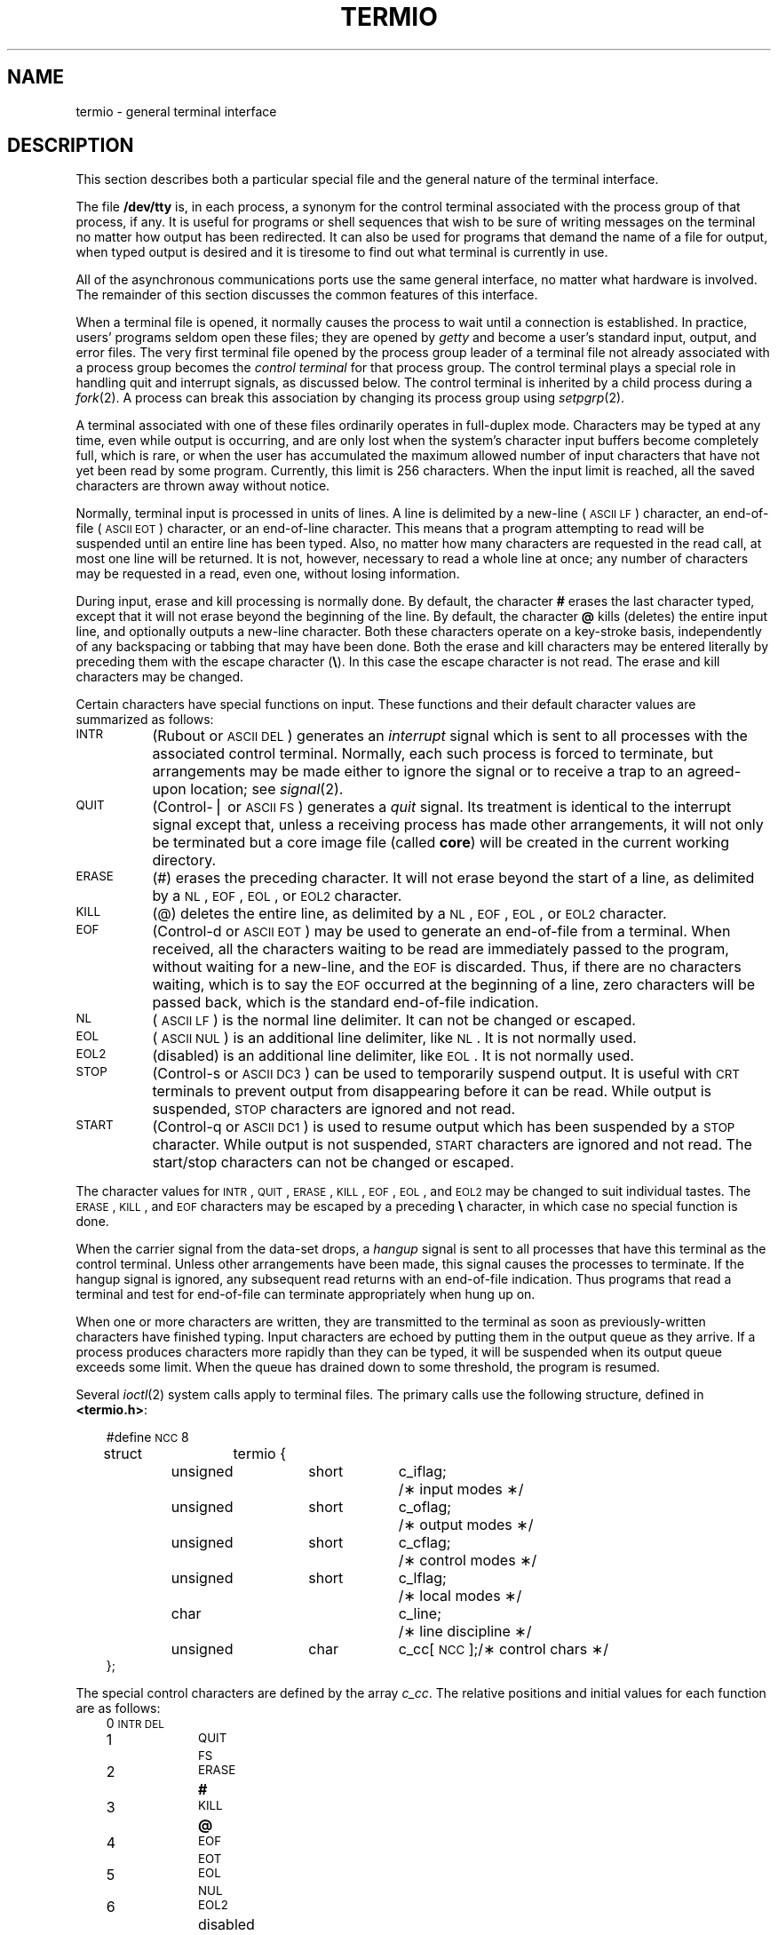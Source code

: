 '\"macro stdmacro
.\".if t .ds ' \h@.05m@\s+4\v@.333m@\'\v@-.333m@\s-4\h@.05m@
.if t .ds ' '
.if n .ds ' '
.\".if t .ds ` \h@.05m@\s+4\v@.333m@\`\v@-.333m@\s-4\h@.05m@
.if t .ds ` `
.if n .ds ` `
.TH TERMIO 7
.SH NAME
termio \- general terminal interface
.SH DESCRIPTION
.PP
This section describes both a particular special file
and the general nature of the terminal interface.
.PP
The file
.B /dev/tty
is, in each process, a synonym
for the control terminal associated with the process group of that process,
if any.
It is useful for programs or shell sequences that wish to
be sure of writing messages on the terminal
no matter how output has been redirected.
It can also be used for programs that demand the name of a file
for output, when typed output is desired
and it is tiresome to find out what terminal
is currently in use.
.PP
All of the asynchronous
communications ports use the
same general interface, no matter what
hardware is involved.
The remainder of this section discusses
the common features of this interface.
.PP
When a terminal file is opened,
it normally causes
the process to wait until a connection is established.
In practice, users' programs seldom open these
files; they are opened by
.I getty
and become a user's
standard input, output, and error files.
The very first terminal file opened
by the process group leader of a terminal
file not already associated with a process group
becomes the
.I "control terminal\^"
for that process group.
The control terminal plays a special
role in handling quit and interrupt signals, as discussed
below.
The control terminal is inherited by a child process during a
.IR fork (2).
A process can break this association by changing its
process group using
.IR setpgrp (2).
.PP
A terminal associated with one of these files ordinarily
operates in full-duplex mode.
Characters may be typed at any time,
even while output is occurring, and are only lost when the
system's character input buffers become completely
full, which is rare,
or when the user has accumulated the maximum allowed number of
input characters that have not yet been read by some program.
Currently, this limit is 256 characters.
When the input limit is reached, all the
saved characters are thrown away without notice.
.PP
Normally, terminal input is processed in units of lines.
A line is delimited by a new-line (\s-1ASCII\s+1
.SM LF\*S)
character, an end-of-file (\s-1ASCII\s+1
.SM EOT\*S)
character,
or an end-of-line character.
This means that a program attempting
to read will be suspended until an entire line has been
typed.
Also, no matter how many characters are requested
in the read call, at most one line will be returned.
It is not, however, necessary to read a whole line at
once; any number of characters may be
requested in a read, even one, without losing information.
.PP
During input, erase and kill processing is normally
done.
By default, the character
.B #
erases the
last character typed, except that it will not erase
beyond the beginning of the line.
By default, the character
\f3\@\f1
kills (deletes) the entire input line,
and optionally outputs a new-line character.
Both these
characters operate on a key-stroke basis, independently
of any backspacing or tabbing that may have been done.
Both the erase and kill characters
may be entered literally by preceding them with
the escape character
.RB ( \e ).
In this case the escape character is not read.
The erase and kill characters may be changed.
.PP
Certain characters have special functions on input.
These functions and their default character values
are summarized as follows:
.TP "\w'START\ \ \ 'u"
.SM INTR
(Rubout or
.SM ASCII
.SM DEL\*S)
generates an
.I interrupt\^
signal which is sent to all processes
with the associated control terminal.
Normally, each such process is forced to terminate,
but arrangements may be made either to
ignore the signal or to receive a
trap to an agreed-upon location;
see
.IR signal (2).
.TP
.SM QUIT
(Control-\(bv or
.SM ASCII
.SM FS\*S)
generates a
.I quit\^
signal.
Its treatment is identical to the interrupt signal
except that, unless a receiving process has
made other arrangements, it will not only be terminated
but a core image file
(called
.BR core )
will be created in the current working directory.
.TP
.SM ERASE
(#) erases the preceding character.
It will not erase beyond the start of a line,
as delimited by a
.SM NL\*S,
.SM EOF\*S,
.SM EOL\*S,
or
.SM EOL2
character.
.TP
.SM KILL
(@) deletes the entire line,
as delimited by a
.SM NL\*S,
.SM EOF\*S,
.SM EOL\*S,
or
.SM EOL2
character.
.TP
.SM EOF
(Control-d or
.SM ASCII
.SM EOT\*S)
may be used to generate an end-of-file
from a terminal.
When received, all the characters
waiting to be read are immediately passed to
the program, without waiting for a new-line,
and the
.SM EOF
is discarded.
Thus, if there are no characters waiting, which
is to say the
.SM EOF
occurred at the beginning of a line,
zero characters will be passed back,
which is the standard end-of-file indication.
.TP
.SM NL
(\s-1ASCII\s+1
.SM LF\*S)
is the normal line delimiter.
It can not be changed or escaped.
.TP
.SM EOL
(\s-1ASCII\s+1
.SM NUL\*S)
is an additional line delimiter, like
.SM NL\*S.
It is not normally used.
.TP
.SM EOL2
(disabled)
is an additional line delimiter, like
.SM EOL\*S.
It is not normally used.
.TP
.SM STOP
(Control-s or
.SM ASCII
.SM DC3\*S)
can be used to temporarily suspend output.
It is useful with
.SM CRT
terminals to prevent output from
disappearing before it can be read.
While output is suspended,
.SM STOP
characters are ignored and not read.
.TP
.SM START
(Control-q or
.SM ASCII
.SM DC1\*S)
is used to resume output which has been suspended by a
.SM STOP
character.
While output is not suspended,
.SM START
characters are ignored and not read.
The start/stop characters
can not be changed or escaped.
.PP
The character values for
.SM INTR\*S,
.SM QUIT\*S,
.SM ERASE\*S,
.SM KILL\*S,
.SM EOF\*S,
.SM EOL\*S,
and
.SM EOL2
may be changed to suit individual tastes.
The
.SM ERASE\*S,
.SM KILL\*S,
and
.SM EOF
characters may be escaped
by a preceding
.B \e
character,
in which case no special function is done.
.PP
When the carrier signal from the data-set drops, a
.I hangup\^
signal is sent to all processes
that have this terminal
as the control terminal.
Unless other arrangements have been made,
this signal causes the processes to terminate.
If the hangup signal is ignored, any subsequent read
returns with an end-of-file indication.
Thus programs that read a terminal and test for
end-of-file can terminate appropriately when
hung up on.
.PP
When one or more
characters are written, they are transmitted
to the terminal as soon as previously-written characters
have finished typing.
Input characters are echoed by putting them in the output queue
as they arrive.
If a process produces characters more rapidly than they can be typed,
it will be suspended when its output queue exceeds some limit.
When the queue has drained down to some threshold,
the program is resumed.
.PP
Several
.IR ioctl (2)
system calls apply to terminal files.
The primary calls use the following structure,
defined in
.BR <termio.h> :
.PP
.ta .6i 1.3i 1.8i 2.6i 3.5i
.RS .3i
.nf
#define	\s-1NCC\s+1	8
struct	termio {
	unsigned	short	c_iflag;	/\(** input modes \(**/
	unsigned	short	c_oflag;	/\(** output modes \(**/
	unsigned	short	c_cflag;	/\(** control modes \(**/
	unsigned	short	c_lflag;	/\(** local modes \(**/
	char			c_line;		/\(** line discipline \(**/
	unsigned	char	c_cc[\s-1NCC\s+1];	/\(** control chars \(**/
};
.fi
.RE
.PP
The special control characters are defined by the array
.IR c_cc .
The relative positions and initial values
for each function are as follows:
.RS .3i
.ta 4n 13n
.nf
0	\s-1INTR\s+1	\s-1DEL\s+1
1	\s-1QUIT\s+1	\s-1FS\s+1
2	\s-1ERASE\s+1	\f3#\fP
3	\s-1KILL\s+1	\f3@\fP
4	\s-1EOF\s+1	\s-1EOT\s+1
5	\s-1EOL\s+1	\s-1NUL\s+1
6	\s-1EOL2\s+1	disabled
7	reserved
.fi
.RE
.PP
The
.I c_iflag\^
field describes the basic terminal input control:
.PP
.ta \w'MAXMAX\ \ 'u +\w'0100000\ \ 'u
.RS .3i
.nf
\s-1IGNBRK\s+1	0000001	Ignore break condition.
\s-1BRKINT\s+1	0000002	Signal interrupt on break.
\s-1IGNPAR\s+1	0000004	Ignore characters with parity errors.
\s-1PARMRK\s+1	0000010	Mark parity errors.
\s-1INPCK\s+1	0000020	Enable input parity check.
\s-1ISTRIP\s+1	0000040	Strip character.
\s-1INLCR\s+1	0000100	Map \s-1NL\s+1 to \s-1CR\s+1 on input.
\s-1IGNCR\s+1	0000200	Ignore \s-1CR\s+1.
\s-1ICRNL\s+1	0000400	Map \s-1CR\s+1 to \s-1NL\s+1 on input.
\s-1IUCLC\s+1	0001000	Map upper-case to lower-case on input.
\s-1IXON\s+1	0002000	Enable start/stop output control.
\s-1IXANY\s+1	0004000	Enable any character to restart output.
\s-1IXOFF\s+1	0010000	Enable start/stop input control.
.fi
.RE
.PP
If
.SM IGNBRK
is set, the break condition
(a character framing error with data all zeros)
is ignored, that is, not put on the input queue
and therefore not read by any process.
Otherwise if
.SM BRKINT
is set,
the break condition will generate an
interrupt signal
and flush both the input and output queues.
If
.SM IGNPAR
is set,
characters with other framing and parity errors are ignored.
.PP
If
.SM PARMRK
is set,
a character with
a framing or parity error which is not ignored
is read as the three character sequence:
0377, 0, X,
where X is the data of the character received in error.
To avoid ambiguity in this case,
if
.SM ISTRIP
is not set,
a valid character of 0377 is read as 0377, 0377.
If
.SM PARMRK
is not set,
a framing or parity error which is not ignored
is read as the character \s-1NUL\s+1 (0).
.PP
If
.SM INPCK
is set,
input parity checking is enabled.
If
.SM INPCK
is not set,
input parity checking is disabled.
This allows output parity generation without
input parity errors.
.PP
If
.SM ISTRIP
is set,
valid input characters are first stripped to
7-bits,
otherwise all 8-bits are processed.
.PP
If
.SM INLCR
is set,
a received
.SM NL
character is translated into a
.SM CR
character.
If
.SM IGNCR
is set,
a received
.SM CR
character is ignored (not read).
Otherwise if
.SM ICRNL
is set,
a received
.SM CR
character is translated into a
.SM NL
character.
.PP
If
.SM IUCLC
is set,
a received upper-case alphabetic character is translated
into the corresponding lower-case character.
.PP
If
.SM IXON
is set,
start/stop output control is enabled.
A received
.SM STOP
character will suspend output
and a received
.SM START
character will restart output.
All start/stop characters are ignored and not read.
If
.SM IXANY
is set,
any input character
will restart output
which has been suspended.
.PP
If
.SM IXOFF
is set,
the system will transmit
.SM START/STOP
characters when the input queue is
nearly empty/full.
.PP
The initial input control value is
all bits clear.
.PP
The
.I c_oflag\^
field specifies the system treatment of output:
.PP
.ta \w'MAXMAX\ \ 'u +\w'0100000\ \ 'u
.RS .3i
.nf
\s-1OPOST\s+1	0000001	Postprocess output.
\s-1OLCUC\s+1	0000002	Map lower case to upper on output.
\s-1ONLCR\s+1	0000004	Map \s-1NL\s+1 to \s-1CR-NL\s+1 on output.
\s-1OCRNL\s+1	0000010	Map \s-1CR\s+1 to \s-1NL\s+1 on output.
\s-1ONOCR\s+1	0000020	No \s-1CR\s+1 output at column 0.
\s-1ONLRET\s+1	0000040	\s-1NL\s+1 performs \s-1CR\s+1 function.
\s-1OFILL\s+1	0000100	Use fill characters for delay.
\s-1OFDEL\s+1	0000200	Fill is \s-1DEL\s+1, else \s-1NUL\s+1.
\s-1NLDLY\s+1	0000400	Select new-line delays:
\s-1NL0\s+1	0
\s-1NL1\s+1	0000400
\s-1CRDLY\s+1	0003000	Select carriage-return delays:
\s-1CR0\s+1	0
\s-1CR1\s+1	0001000
\s-1CR2\s+1	0002000
\s-1CR3\s+1	0003000
\s-1TABDLY\s+1	0014000	Select horizontal-tab delays:
\s-1TAB0\s+1	0
\s-1TAB1\s+1	0004000
\s-1TAB2\s+1	0010000
\s-1TAB3\s+1	0014000	Expand tabs to spaces.
\s-1BSDLY\s+1	0020000	Select backspace delays:
\s-1BS0\s+1	0
\s-1BS1\s+1	0020000
\s-1VTDLY\s+1	0040000	Select vertical-tab delays:
\s-1VT0\s+1	0
\s-1VT1\s+1	0040000
\s-1FFDLY\s+1	0100000	Select form-feed delays:
\s-1FF0\s+1	0
\s-1FF1\s+1	0100000
.DT
.fi
.RE
.PP
If
.SM OPOST
is set,
output characters are post-processed
as indicated by the remaining flags,
otherwise characters are transmitted without change.
.PP
If
.SM OLCUC
is set,
a lower-case alphabetic character is transmitted as
the corresponding upper-case character.
This function is often used in conjunction with
.SM IUCLC\*S.
.PP
If
.SM ONLCR
is set,
the
.SM NL
character is transmitted as the
.SM CR-NL
character pair.
If
.SM OCRNL
is set,
the
.SM CR
character is transmitted as the
.SM NL
character.
If
.SM ONOCR
is set,
no
.SM CR
character is transmitted when at column 0 (first position).
If
.SM ONLRET
is set,
the
.SM NL
character is assumed to do the carriage-return function;
the column pointer will be set to 0 and the delays specified
for
.SM CR
will be used.
Otherwise the
.SM NL
character is assumed
to do just the line-feed function;
the column pointer will remain unchanged.
The column pointer is also set to 0 if the
.SM CR
character is actually transmitted.
.PP
The delay bits specify how long
transmission stops to allow for mechanical or other movement
when certain characters are sent to the terminal.
In all cases a value of 0 indicates no delay.
If
.SM OFILL
is set,
fill characters will be transmitted
for delay instead of a timed delay.
This is useful for high baud rate terminals
which need only a minimal delay.
If
.SM OFDEL
is set,
the fill character is
.SM DEL\*S,
otherwise
.SM NUL\*S.
.PP
If a form-feed or vertical-tab delay is specified,
it lasts for about 2 seconds.
.PP
New-line delay lasts about 0.10 seconds.
If
.SM ONLRET
is set, the carriage-return delays are
used instead of the new-line delays.
If
.SM OFILL
is set,
two fill characters will be transmitted.
.PP
Carriage-return delay type 1 is dependent on the current column
position,
type 2 is about 0.10 seconds,
and type 3 is about 0.15 seconds.
If
.SM OFILL
is set,
delay type 1 transmits two fill characters,
and type 2 four fill characters.
.PP
Horizontal-tab delay type 1 is dependent on the current
column position.
Type 2 is about 0.10 seconds.
Type 3 specifies that tabs are to be expanded into spaces.
If
.SM OFILL
is set,
two fill characters will be transmitted for any delay.
.PP
Backspace delay lasts about 0.05 seconds.
If
.SM OFILL
is set,
one fill character will be transmitted.
.PP
The actual delays depend on line speed and system load.
.PP
The initial output control value is
all bits clear.
.PP
The
.I c_cflag\^
field describes the hardware control of the terminal:
.PP
.ta \w'MAXMAX\ \ 'u +\w'0100000\ \ 'u
.RS .3i
.nf
\s-1CBAUD\s+1	0000017	Baud rate:
B0	0	Hang up
B50	0000001	50 baud
B75	0000002	75 baud
B110	0000003	110 baud
B134	0000004	134.5 baud
B150	0000005	150 baud
B200	0000006	200 baud*
B300	0000007	300 baud
B600	0000010	600 baud
B1200	0000011	1200 baud
B1800	0000012	1800 baud*
B2400	0000013	2400 baud
B4800	0000014	4800 baud
B9600	0000015	9600 baud
\s-1EXTA\s+1	0000016	19,200 baud
\s-1EXTB\s+1	0000017	External B*
\s-1CSIZE\s+1	0000060	Character size:
CS5	0	5 bits
CS6	0000020	6 bits
CS7	0000040	7 bits
CS8	0000060	8 bits
\s-1CSTOPB\s+1	0000100	Send two stop bits, else one.
\s-1CREAD\s+1	0000200	Enable receiver.
\s-1PARENB\s+1	0000400	Parity enable.
\s-1PARODD\s+1	0001000	Odd parity, else even.
\s-1HUPCL\s+1	0002000	Hang up on last close.
\s-1CLOCAL\s+1	0004000	Local line, else dial-up.
.sp
* These rates are not supported on the IRIS workstation.
.sp
.fi
.RE
.PP
The
.SM CBAUD
bits specify the baud rate.
The zero baud rate, B0, is used to hang up the connection.
If B0 is specified, the data-terminal-ready signal will not
be asserted.
Normally, this will disconnect the line.
For any particular hardware, impossible speed changes
are ignored.
.PP
The
.SM CSIZE
bits specify the character size in bits
for both transmission and reception.
This size does not include the parity bit, if any.
If
.SM CSTOPB
is set,
two stop bits are used,
otherwise one stop bit.
For example, at 110 baud, two stop bits are required.
.PP
If
.SM PARENB
is set,
parity generation and detection is enabled
and a parity bit is added to each character.
If parity is enabled,
the
.SM PARODD
flag specifies odd parity if set,
otherwise even parity is used.
.PP
If
.SM CREAD
is set,
the receiver is enabled.
Otherwise no characters will be received.
.PP
If
.SM HUPCL
is set,
the line will be disconnected
when the last process with the line open closes it or terminates.
That is, the data-terminal-ready signal will not be asserted.
.PP
If
.SM CLOCAL
is set,
the line is assumed to be a local, direct connection
with no modem control.
Otherwise modem control is assumed.
.PP
The initial hardware control value after open is
B300, CS8,
.SM CREAD\*S,
.SM HUPCL\*S.
.PP
The
.I c_lflag\^
field of the argument structure
is used by the line discipline to control terminal functions.
The basic line discipline (0) provides the following:
.PP
.ta \w'MAXMAX\ \ 'u +\w'0100000\ \ 'u
.RS .3i
.nf
\s-1ISIG\s+1	0000001	Enable signals.
\s-1ICANON\s+1	0000002	Canonical input (erase and kill processing).
\s-1XCASE\s+1	0000004	Canonical upper/lower presentation.
\s-1ECHO\s+1	0000010	Enable echo.
\s-1ECHOE\s+1	0000020	Echo erase character as \s-1BS-SP-BS\s+1.
\s-1ECHOK\s+1	0000040	Echo \s-1NL\s+1 after kill character.
\s-1ECHONL\s+1	0000100	Echo \s-1NL\s+1.
\s-1NOFLSH\s+1	0000200	Disable flush after interrupt or quit.
.DT
.fi
.RE
.PP
If
.SM ISIG
is set,
each input character is checked against the special
control characters
.SM INTR
and
.SM QUIT\*S.
If an input character matches one of these control characters,
the function associated with that character is performed.
If
.SM ISIG
is not set,
no checking is done.
Thus these special input functions
are possible only if
.SM ISIG
is set.
These functions may be disabled individually by changing
the value of the control character to
an unlikely or impossible value (e.g. 0377).
.PP
If
.SM ICANON
is set,
canonical processing is enabled.
This enables the erase and kill edit functions,
and the assembly of input characters into lines delimited by
.SM NL\*S,
.SM EOF\*S,
.SM EOL\*S,
and
.SM EOL2\*S.
If
.SM ICANON
is not set,
read requests are satisfied directly
from the input queue.
A read will not be satisfied
until at least
.SM MIN
characters have been received or
the timeout value
.SM TIME
has expired.
This allows fast bursts of input to be read
efficiently while still allowing single
character input.
The
.SM MIN
and
.SM TIME
values are stored in the
position for the
.SM EOF
and
.SM EOL
characters respectively.
The time value represents tenths of seconds.
.PP
If
.SM XCASE
is set,
and if
.SM ICANON
is set,
an upper-case letter is accepted on input by preceding
it with a
.B \e
character,
and is output preceded by a
.B \e
character.
In this mode, the following escape sequences are generated
on output and accepted on input:
.br
.ne 7
.RS
.nf
.TP
for:	use:
\*`	\e\*'
\(bv	\e!
~	\e^
{	\e(
}	\e)
\e	\e\e
.RE
.fi
.PP
For example,
.B A
is input as
.BR \ea ,
.B \en
as
.BR \e\en ,
and
.B \eN
as
.BR \e\e\en .
.PP
If
.SM ECHO
is set,
characters are echoed as received.
.PP
When
.SM ICANON
is set,
the following echo functions are possible.
If
.SM ECHO
and
.SM ECHOE
are set,
the erase character is echoed as
.SM ASCII
.SM BS SP BS\*S,
which will clear the last character from a
.SM CRT
screen.
If
.SM ECHOE
is set and
.SM ECHO
is not set,
the erase character is echoed as
.SM ASCII
.SM SP BS\*S.
If
.SM ECHOK
is set,
the
.SM NL
character will be echoed after the
kill character to emphasize that the line
will be deleted.
Note that an escape character preceding
the erase or kill character removes any special function.
If
.SM ECHONL
is set,
the
.SM NL
character will be echoed even if
.SM ECHO
is not set.
This is useful for terminals
set to local echo (so-called half duplex).
Unless  escaped, the
.SM EOF
character  is not 
.bp
echoed.
Because
.SM EOT
is the default
.SM EOF
character,
this prevents terminals that respond to
.SM EOT
from hanging up.
.PP
If
.SM NOFLSH
is set,
the normal flush of the input and output queues
associated with the quit and interrupt characters
will not be done.
.PP
The initial line-discipline control value is
all bits clear.
.PP
The primary
.IR ioctl (2)
system calls have the form:
.PP
.RS .3i
ioctl \|(fildes, \|command, \|arg)
.br
struct \|termio \|\(**arg;
.RE
.PP
The commands using this form are:
.RS .3i
.TP "\w'TCSETAWX\ \ \ 'u"
.SM TCGETA
Get the parameters associated with the terminal
and store in the
.I termio\^
structure referenced by
.BR arg .
.TP
.SM TCSETA
Set the parameters associated with the terminal
from the structure referenced by
.BR arg .
The change is immediate.
.TP
.SM TCSETAW
Wait for the output to drain before
setting the new parameters.
This form should be used when changing parameters
that will affect output.
.TP
.SM TCSETAF
Wait for the output to drain,
then flush the input queue and
set the new parameters.
.RE
.PP
Other
.IR ioctl (2)
calls have the form:
.PP
.RS .3i
ioctl \|(fildes, \|command, \|arg)
.br
int \|arg;
.RE
.PP
The commands using this form are:
.RS .3i
.TP "\w'TCSETAWX\ \ \ 'u"
.SM TCSBRK
Wait for the output to drain.
If
.I arg\^
is 0,
then send a break (zero bits for 0.25 seconds).
.TP
.SM TCXONC
Start/stop control.
If
.I arg\^
is 0, suspend output;
if 1, restart suspended output.
.TP
.SM TCFLSH
If
.I arg\^
is 0, flush the input queue;
if 1, flush the output queue;
if 2, flush both the input and output queues.
.TP
.SM FIONREAD
Return the number of characters
currently in a terminal's input buffer
into the integer pointer \*arg.
.SM ICANON
mode must be set for this option to work.
.TP
.SM TCBLKMD
Enable block mode, bypassing all line processing.  Currently implemented only
on serial line devices /dev/ttyd\(**.  When in block mode,
.IR read (2)
must be called with a 1024 byte buffer. This mode is
useful for efficient serial line communications at high baud rates.
.TP
.SM TIOCNOTTY
Disconnects from controlling tty, with the same effect as
\f2setpgrp\f1(2).  Works only on pty's and tty's.
.TP
.SM TIOCSTI
Simulates tty input.  \f2arg\f1 is the address of the character which
the system pretends the user typed at the terminal.  Works only on
pty's and tty's.
.RE
.PP
Additional
calls have the form:
.PP
.RS .3i
ioctl \|(fildes, \|command, \|arg)
.br
int \|\(**arg;
.RE
.PP
The commands using this form are:
.RS .3i
.TP "\w'TCSETAWX\ \ \ 'u"
.SM TIOCPKT
Enable/disable \f2packet\f1 mode.  Packet mode is enabled by
specifying (by reference) a nonzero parameter and disabled by
specifying (by reference) a zero parameter.  When applied to the
master side of a pseudo-terminal, each subsequent \f2read\f1 from
the terminal will return data written on the slave part of the
the pseudo-terminal preceded by a zero byte (symbolically defined
as TIOCPKT_DATA), or a single byte reflecting control status
information.  In the latter case, the byte is an inclusive-or of zero
or more of the bits:
.RS 1.1i
.TP 
.SM TIOCPKT_FLUSHREAD
whenever the read queue for the terminal is flushed.
.TP
.SM TIOCPKT_FLUSHWRITE
whenever the write queue for the terminal is flushed.
.TP
.SM TIOCPKT_STOP
whenever the output to the terminal is stopped (as with CTRL-S).
.TP
.SM TIOCPKT_START
whenever output to the terminal is restarted.
.TP
.SM TIOCPKT_DOSTOP
whenever \f2t_stopc\f1 is CTRL-S and \f2t_startc\f1 is CTRL-Q.
.TP
.SM TIOCPKT_NOSTOP
whenever the start and stop chararcters are not CTRL-S or CTRL-Q.
.PP
While this mode is in use, the presence of control status information
to be read from the master side may be detected by a \f2select\f1 for
exceptional condtions.
.PP
This mode is used by \f2rlogin\f1(1C) to implement a remote-echoed,
locally CTRL-S/CTRL-Q flow-controlled remote login with proper
back-flushing of output and can be used by other similar programs.
.RE
.TP
.SM FIONBIO
Turns on non-blocking I/O on pty's, tty's, and sockets.
.TP
.SM FIOASYNC
Turns on or off only 'asychronous I/O' sockets.
.TP
.SM FIOSETOWN
Sets 'owner' of a socket (for SIGURG).
.TP
.SM FIOGETOWN
Gets 'owner' of a socket.
.RE
.PP
Additional
calls have the form:
.PP
.RS .3i
ioctl \|(fildes, \|command, \|arg)
.br
struct winsize \|\(**arg;
.RE
.PP
The commands using this form are:
.RS .3i
.TP "\w'TIOCSWINSZ\ \ \ 'u"
.SM TIOCSWINSZ
Updates the \f2struct winsize\f1 state of a pseudo-tty.  The process tree
using the pseudo-tty is automatically sent the SIGWINCH signal.
This ioctl is used to inform programs using the tty end of a pseudo-tty
that their window has changed size.
This call will return an error on anything other than pseudo-ttys.
.TP
.SM TIOCGWINSZ
Returns the current value of the \f2struct winsize\f1 structure.
Used by terminal programs to determine the size of their terminal.
This call will return an error on anything other than pseudo-ttys.
.RE
.SH FILES
/dev/tty
.br
/dev/tty\(**
.br
/dev/console
.SH SEE ALSO
stty(1), ioctl(2).
.\"	@(#)termio.7	5.1 of 10/15/83
.\"  @(#)$Header: /d2/3.7/src/man/a_man/man7/RCS/termio.7,v 1.1 89/03/27 16:23:16 root Exp $
.\"  $Log:	termio.7,v $
Revision 1.1  89/03/27  16:23:16  root
Initial check-in for 3.7

.\" Revision 1.2  85/06/17  14:01:39  robinf
.\" Changes according to Herb Kuta
.\" 
.\" Revision 1.1  85/06/12  09:39:03  robinf
.\" Update for GL2-W2.3
.\" 
.\" Revision 1.0  85/05/02  11:18:37  robinf
.\" Initial Revision for Documentation/on 2/25/85 
.\" Bob Toxen documented EOL2 character as per SCR584

.\" Revision 1.2  85/02/25  16:41:42  bob
.\" Documented EOL2 character as per SCR 584.
.\" 


